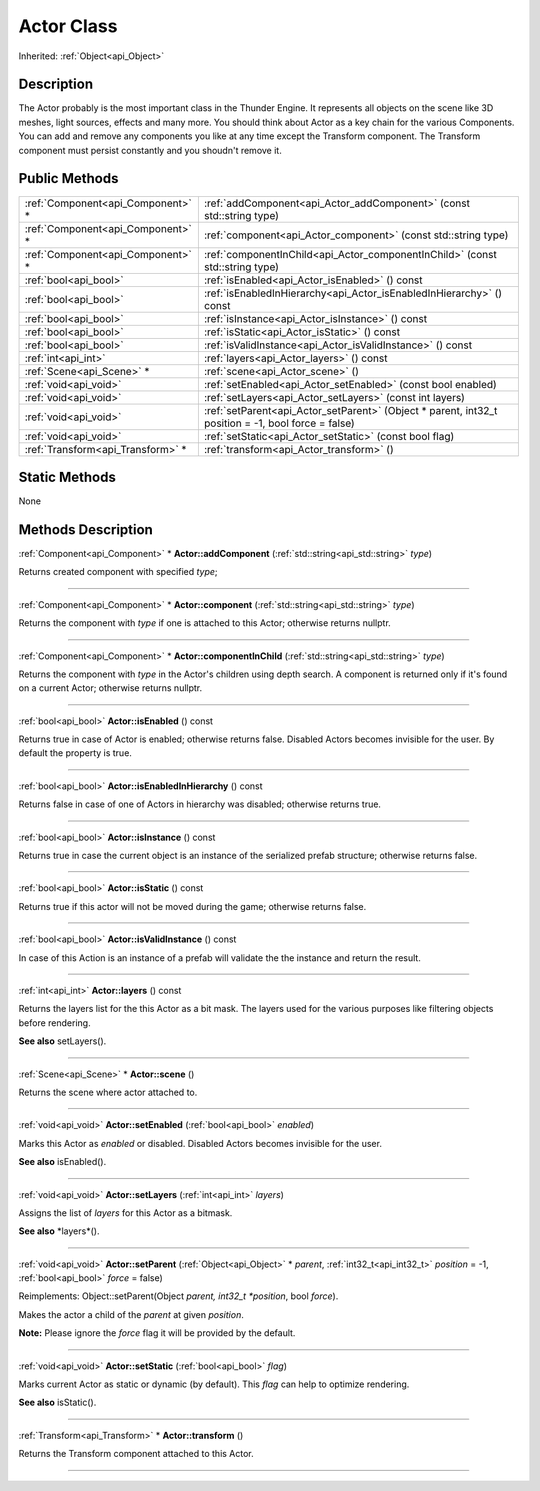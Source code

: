 .. _api_Actor:
Actor Class
================

Inherited: :ref:`Object<api_Object>`

.. _api_Actor_description:
Description
-----------

The Actor probably is the most important class in the Thunder Engine. It represents all objects on the scene like 3D meshes, light sources, effects and many more. You should think about Actor as a key chain for the various Components. You can add and remove any components you like at any time except the Transform component. The Transform component must persist constantly and you shoudn't remove it.



.. _api_Actor_public:
Public Methods
--------------

+-----------------------------------+------------------------------------------------------------------------------------------------------+
| :ref:`Component<api_Component>` * | :ref:`addComponent<api_Actor_addComponent>` (const std::string  type)                                |
+-----------------------------------+------------------------------------------------------------------------------------------------------+
| :ref:`Component<api_Component>` * | :ref:`component<api_Actor_component>` (const std::string  type)                                      |
+-----------------------------------+------------------------------------------------------------------------------------------------------+
| :ref:`Component<api_Component>` * | :ref:`componentInChild<api_Actor_componentInChild>` (const std::string  type)                        |
+-----------------------------------+------------------------------------------------------------------------------------------------------+
|             :ref:`bool<api_bool>` | :ref:`isEnabled<api_Actor_isEnabled>` () const                                                       |
+-----------------------------------+------------------------------------------------------------------------------------------------------+
|             :ref:`bool<api_bool>` | :ref:`isEnabledInHierarchy<api_Actor_isEnabledInHierarchy>` () const                                 |
+-----------------------------------+------------------------------------------------------------------------------------------------------+
|             :ref:`bool<api_bool>` | :ref:`isInstance<api_Actor_isInstance>` () const                                                     |
+-----------------------------------+------------------------------------------------------------------------------------------------------+
|             :ref:`bool<api_bool>` | :ref:`isStatic<api_Actor_isStatic>` () const                                                         |
+-----------------------------------+------------------------------------------------------------------------------------------------------+
|             :ref:`bool<api_bool>` | :ref:`isValidInstance<api_Actor_isValidInstance>` () const                                           |
+-----------------------------------+------------------------------------------------------------------------------------------------------+
|               :ref:`int<api_int>` | :ref:`layers<api_Actor_layers>` () const                                                             |
+-----------------------------------+------------------------------------------------------------------------------------------------------+
|         :ref:`Scene<api_Scene>` * | :ref:`scene<api_Actor_scene>` ()                                                                     |
+-----------------------------------+------------------------------------------------------------------------------------------------------+
|             :ref:`void<api_void>` | :ref:`setEnabled<api_Actor_setEnabled>` (const bool  enabled)                                        |
+-----------------------------------+------------------------------------------------------------------------------------------------------+
|             :ref:`void<api_void>` | :ref:`setLayers<api_Actor_setLayers>` (const int  layers)                                            |
+-----------------------------------+------------------------------------------------------------------------------------------------------+
|             :ref:`void<api_void>` | :ref:`setParent<api_Actor_setParent>` (Object * parent, int32_t  position = -1, bool  force = false) |
+-----------------------------------+------------------------------------------------------------------------------------------------------+
|             :ref:`void<api_void>` | :ref:`setStatic<api_Actor_setStatic>` (const bool  flag)                                             |
+-----------------------------------+------------------------------------------------------------------------------------------------------+
| :ref:`Transform<api_Transform>` * | :ref:`transform<api_Actor_transform>` ()                                                             |
+-----------------------------------+------------------------------------------------------------------------------------------------------+



.. _api_Actor_static:
Static Methods
--------------

None

.. _api_Actor_methods:
Methods Description
-------------------

.. _api_Actor_addComponent:

:ref:`Component<api_Component>` * **Actor::addComponent** (:ref:`std::string<api_std::string>`  *type*)

Returns created component with specified *type*;

----

.. _api_Actor_component:

:ref:`Component<api_Component>` * **Actor::component** (:ref:`std::string<api_std::string>`  *type*)

Returns the component with *type* if one is attached to this Actor; otherwise returns nullptr.

----

.. _api_Actor_componentInChild:

:ref:`Component<api_Component>` * **Actor::componentInChild** (:ref:`std::string<api_std::string>`  *type*)

Returns the component with *type* in the Actor's children using depth search. A component is returned only if it's found on a current Actor; otherwise returns nullptr.

----

.. _api_Actor_isEnabled:

:ref:`bool<api_bool>`  **Actor::isEnabled** () const

Returns true in case of Actor is enabled; otherwise returns false. Disabled Actors becomes invisible for the user. By default the property is true.

----

.. _api_Actor_isEnabledInHierarchy:

:ref:`bool<api_bool>`  **Actor::isEnabledInHierarchy** () const

Returns false in case of one of Actors in hierarchy was disabled; otherwise returns true.

----

.. _api_Actor_isInstance:

:ref:`bool<api_bool>`  **Actor::isInstance** () const

Returns true in case the current object is an instance of the serialized prefab structure; otherwise returns false.

----

.. _api_Actor_isStatic:

:ref:`bool<api_bool>`  **Actor::isStatic** () const

Returns true if this actor will not be moved during the game; otherwise returns false.

----

.. _api_Actor_isValidInstance:

:ref:`bool<api_bool>`  **Actor::isValidInstance** () const

In case of this Action is an instance of a prefab will validate the the instance and return the result.

----

.. _api_Actor_layers:

:ref:`int<api_int>`  **Actor::layers** () const

Returns the layers list for the this Actor as a bit mask. The layers used for the various purposes like filtering objects before rendering.

**See also** setLayers().

----

.. _api_Actor_scene:

:ref:`Scene<api_Scene>` * **Actor::scene** ()

Returns the scene where actor attached to.

----

.. _api_Actor_setEnabled:

:ref:`void<api_void>`  **Actor::setEnabled** (:ref:`bool<api_bool>`  *enabled*)

Marks this Actor as *enabled* or disabled. Disabled Actors becomes invisible for the user.

**See also** isEnabled().

----

.. _api_Actor_setLayers:

:ref:`void<api_void>`  **Actor::setLayers** (:ref:`int<api_int>`  *layers*)

Assigns the list of *layers* for this Actor as a bitmask.

**See also** *layers*().

----

.. _api_Actor_setParent:

:ref:`void<api_void>`  **Actor::setParent** (:ref:`Object<api_Object>` * *parent*, :ref:`int32_t<api_int32_t>`  *position* = -1, :ref:`bool<api_bool>`  *force* = false)

Reimplements: Object::setParent(Object *parent, int32_t *position*, bool *force*).

Makes the actor a child of the *parent* at given *position*.

**Note:** Please ignore the *force* flag it will be provided by the default.

----

.. _api_Actor_setStatic:

:ref:`void<api_void>`  **Actor::setStatic** (:ref:`bool<api_bool>`  *flag*)

Marks current Actor as static or dynamic (by default). This *flag* can help to optimize rendering.

**See also** isStatic().

----

.. _api_Actor_transform:

:ref:`Transform<api_Transform>` * **Actor::transform** ()

Returns the Transform component attached to this Actor.

----


